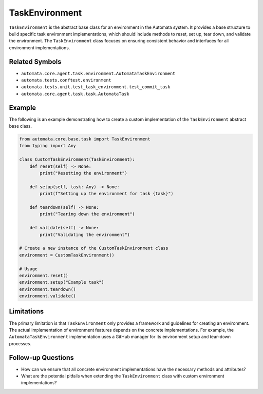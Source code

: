 TaskEnvironment
===============

``TaskEnvironment`` is the abstract base class for an environment in the
Automata system. It provides a base structure to build specific task
environment implementations, which should include methods to reset, set
up, tear down, and validate the environment. The ``TaskEnvironment``
class focuses on ensuring consistent behavior and interfaces for all
environment implementations.

Related Symbols
---------------

-  ``automata.core.agent.task.environment.AutomataTaskEnvironment``
-  ``automata.tests.conftest.environment``
-  ``automata.tests.unit.test_task_environment.test_commit_task``
-  ``automata.core.agent.task.task.AutomataTask``

Example
-------

The following is an example demonstrating how to create a custom
implementation of the ``TaskEnvironment`` abstract base class.

.. code:: python

   from automata.core.base.task import TaskEnvironment
   from typing import Any

   class CustomTaskEnvironment(TaskEnvironment):
       def reset(self) -> None:
           print("Resetting the environment")

       def setup(self, task: Any) -> None:
           print(f"Setting up the environment for task {task}")

       def teardown(self) -> None:
           print("Tearing down the environment")

       def validate(self) -> None:
           print("Validating the environment")

   # Create a new instance of the CustomTaskEnvironment class
   environment = CustomTaskEnvironment()

   # Usage
   environment.reset()
   environment.setup("Example task")
   environment.teardown()
   environment.validate()

Limitations
-----------

The primary limitation is that ``TaskEnvironment`` only provides a
framework and guidelines for creating an environment. The actual
implementation of environment features depends on the concrete
implementations. For example, the ``AutomataTaskEnvironment``
implementation uses a GitHub manager for its environment setup and
tear-down processes.

Follow-up Questions
-------------------

-  How can we ensure that all concrete environment implementations have
   the necessary methods and attributes?
-  What are the potential pitfalls when extending the
   ``TaskEnvironment`` class with custom environment implementations?
